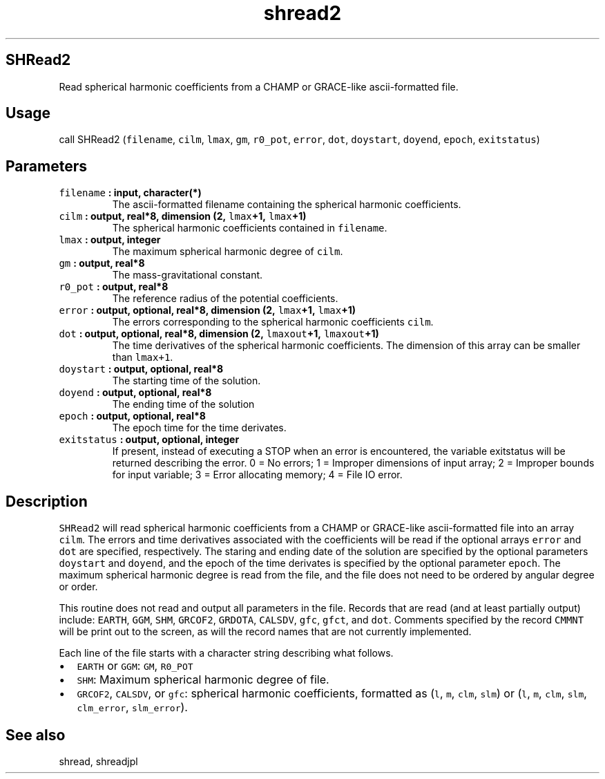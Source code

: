 .\" Automatically generated by Pandoc 2.0.3
.\"
.TH "shread2" "1" "2016\-12\-15" "Fortran 95" "SHTOOLS 4.1"
.hy
.SH SHRead2
.PP
Read spherical harmonic coefficients from a CHAMP or GRACE\-like
ascii\-formatted file.
.SH Usage
.PP
call SHRead2 (\f[C]filename\f[], \f[C]cilm\f[], \f[C]lmax\f[],
\f[C]gm\f[], \f[C]r0_pot\f[], \f[C]error\f[], \f[C]dot\f[],
\f[C]doystart\f[], \f[C]doyend\f[], \f[C]epoch\f[], \f[C]exitstatus\f[])
.SH Parameters
.TP
.B \f[C]filename\f[] : input, character(*)
The ascii\-formatted filename containing the spherical harmonic
coefficients.
.RS
.RE
.TP
.B \f[C]cilm\f[] : output, real*8, dimension (2, \f[C]lmax\f[]+1, \f[C]lmax\f[]+1)
The spherical harmonic coefficients contained in \f[C]filename\f[].
.RS
.RE
.TP
.B \f[C]lmax\f[] : output, integer
The maximum spherical harmonic degree of \f[C]cilm\f[].
.RS
.RE
.TP
.B \f[C]gm\f[] : output, real*8
The mass\-gravitational constant.
.RS
.RE
.TP
.B \f[C]r0_pot\f[] : output, real*8
The reference radius of the potential coefficients.
.RS
.RE
.TP
.B \f[C]error\f[] : output, optional, real*8, dimension (2, \f[C]lmax\f[]+1, \f[C]lmax\f[]+1)
The errors corresponding to the spherical harmonic coefficients
\f[C]cilm\f[].
.RS
.RE
.TP
.B \f[C]dot\f[] : output, optional, real*8, dimension (2, \f[C]lmaxout\f[]+1, \f[C]lmaxout\f[]+1)
The time derivatives of the spherical harmonic coefficients.
The dimension of this array can be smaller than \f[C]lmax+1\f[].
.RS
.RE
.TP
.B \f[C]doystart\f[] : output, optional, real*8
The starting time of the solution.
.RS
.RE
.TP
.B \f[C]doyend\f[] : output, optional, real*8
The ending time of the solution
.RS
.RE
.TP
.B \f[C]epoch\f[] : output, optional, real*8
The epoch time for the time derivates.
.RS
.RE
.TP
.B \f[C]exitstatus\f[] : output, optional, integer
If present, instead of executing a STOP when an error is encountered,
the variable exitstatus will be returned describing the error.
0 = No errors; 1 = Improper dimensions of input array; 2 = Improper
bounds for input variable; 3 = Error allocating memory; 4 = File IO
error.
.RS
.RE
.SH Description
.PP
\f[C]SHRead2\f[] will read spherical harmonic coefficients from a CHAMP
or GRACE\-like ascii\-formatted file into an array \f[C]cilm\f[].
The errors and time derivatives associated with the coefficients will be
read if the optional arrays \f[C]error\f[] and \f[C]dot\f[] are
specified, respectively.
The staring and ending date of the solution are specified by the
optional parameters \f[C]doystart\f[] and \f[C]doyend\f[], and the epoch
of the time derivates is specified by the optional parameter
\f[C]epoch\f[].
The maximum spherical harmonic degree is read from the file, and the
file does not need to be ordered by angular degree or order.
.PP
This routine does not read and output all parameters in the file.
Records that are read (and at least partially output) include:
\f[C]EARTH\f[], \f[C]GGM\f[], \f[C]SHM\f[], \f[C]GRCOF2\f[],
\f[C]GRDOTA\f[], \f[C]CALSDV\f[], \f[C]gfc\f[], \f[C]gfct\f[], and
\f[C]dot\f[].
Comments specified by the record \f[C]CMMNT\f[] will be print out to the
screen, as will the record names that are not currently implemented.
.PP
Each line of the file starts with a character string describing what
follows.
.IP \[bu] 2
\f[C]EARTH\f[] or \f[C]GGM\f[]: \f[C]GM\f[], \f[C]R0_POT\f[]
.IP \[bu] 2
\f[C]SHM\f[]: Maximum spherical harmonic degree of file.
.IP \[bu] 2
\f[C]GRCOF2\f[], \f[C]CALSDV\f[], or \f[C]gfc\f[]: spherical harmonic
coefficients, formatted as (\f[C]l\f[], \f[C]m\f[], \f[C]clm\f[],
\f[C]slm\f[]) or (\f[C]l\f[], \f[C]m\f[], \f[C]clm\f[], \f[C]slm\f[],
\f[C]clm_error\f[], \f[C]slm_error\f[]).
.SH See also
.PP
shread, shreadjpl
